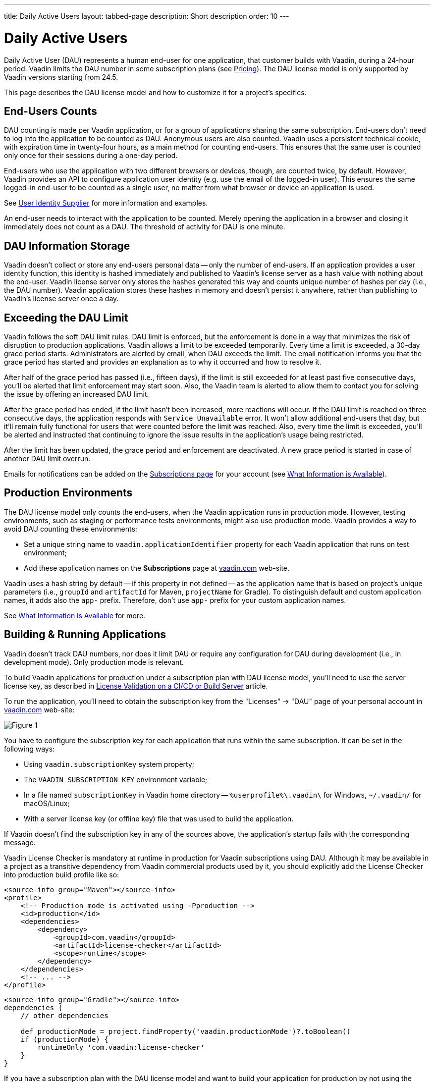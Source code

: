 ---
title: Daily Active Users
layout: tabbed-page
description: Short description
order: 10
---


[role="since:com.vaadin:vaadin@v24.5"]
= Daily Active Users

Daily Active User (DAU) represents a human end-user for one application, that customer builds with Vaadin, during a 24-hour period. Vaadin limits the DAU number in some subscription plans (see https://vaadin.com/pricing[Pricing]). The DAU license model is only supported by Vaadin versions starting from 24.5.

This page describes the DAU license model and how to customize it for a project's specifics.


== End-Users Counts

DAU counting is made per Vaadin application, or for a group of applications sharing the same subscription. End-users don't need to log into the application to be counted as DAU. Anonymous users are also counted. Vaadin uses a persistent technical cookie, with expiration time in twenty-four hours, as a main method for counting end-users. This ensures that the same user is counted only once for their sessions during a one-day period.

End-users who use the application with two different browsers or devices, though, are counted twice, by default. However, Vaadin provides an API to configure application user identity (e.g. use the email of the logged-in user). This ensures the same logged-in end-user to be counted as a single user, no matter from what browser or device an application is used.

See <<{articles}/flow/configuration/licenses/daily-active-users#customizing-user-identity-supplier, User Identity Supplier>> for more information and examples.

An end-user needs to interact with the application to be counted. Merely opening the application in a browser and closing it immediately does not count as a DAU. The threshold of activity for DAU is one minute.


== DAU Information Storage

Vaadin doesn't collect or store any end-users personal data -- only the number of end-users.
If an application provides a user identity function, this identity is hashed immediately and published to Vaadin's license server as a hash value with nothing about the end-user. Vaadin license server only stores the hashes generated this way and counts unique number of hashes per day (i.e., the DAU number). Vaadin application stores these hashes in memory and doesn't persist it anywhere, rather than publishing to Vaadin's license server once a day.


== Exceeding the DAU Limit

Vaadin follows the soft DAU limit rules. DAU limit is enforced, but the enforcement is done in a way that minimizes the risk of disruption to production applications. Vaadin allows a limit to be exceeded temporarily. Every time a limit is exceeded, a 30-day grace period starts. Administrators are alerted by email, when DAU exceeds the limit. The email notification informs you that the grace period has started and provides an explanation as to why it occurred and how to resolve it.

After half of the grace period has passed (i.e., fifteen days), if the limit is still exceeded for at least past five consecutive days, you'll be alerted that limit enforcement may start soon.  Also, the Vaadin team is alerted to allow them to contact you for solving the issue by offering an increased DAU limit.

After the grace period has ended, if the limit hasn't been increased, more reactions will occur. If the DAU limit is reached on three consecutive days, the application responds with `Service Unavailable` error. It won't allow additional end-users that day, but it'll remain fully functional for users that were counted before the limit was reached. Also, every time the limit is exceeded, you'll be alerted and instructed that continuing to ignore the issue results in the application's usage being restricted.

After the limit has been updated, the grace period and enforcement are deactivated. A new grace period is started in case of another DAU limit overrun.

Emails for notifications can be added on the https://vaadin.com/myaccount/subscriptions[Subscriptions page] for your account (see <<{articles}/flow/configuration/licenses/daily-active-users#what-is-available-in-my-account-page, What Information is Available>>).


== Production Environments

The DAU license model only counts the end-users, when the Vaadin application runs in production mode. However, testing environments, such as staging or performance tests environments, might also use production mode. Vaadin provides a way to avoid DAU counting these environments:

- Set a unique string name to `vaadin.applicationIdentifier` property for each Vaadin application that runs on test environment;
- Add these application names on the [guibutton]*Subscriptions* page at https://vaadin.com/myaccount/subscriptions[vaadin.com] web-site.

Vaadin uses a hash string by default -- if this property in not defined -- as the application name that is based on project's unique parameters (i.e., `groupId` and `artifactId` for Maven, `projectName` for Gradle). To distinguish default and custom application names, it adds also the `app-` prefix. Therefore, don't use `app-` prefix for your custom application names.

See <<{articles}/flow/configuration/licenses/daily-active-users#what-is-available-in-my-account-page, What Information is Available>> for more.


== Building & Running Applications

Vaadin doesn't track DAU numbers, nor does it limit DAU or require any configuration for DAU during development (i.e., in development mode). Only production mode is relevant.

To build Vaadin applications for production under a subscription plan with DAU license model, you'll need to use the server license key, as described in <<{articles}/flow/configuration/licenses#server-license-key, License Validation on a CI/CD or Build Server>> article.

To run the application, you'll need to obtain the subscription key from the "Licenses" -> "DAU" page of your personal account in https://vaadin.com/myaccount/licenses[vaadin.com] web-site:

image::images/subscription-key.png[Figure 1, Subscription Key Page]

You have to configure the subscription key for each application that runs within the same subscription. It can be set in the following ways:

- Using `vaadin.subscriptionKey` system property;
- The `VAADIN_SUBSCRIPTION_KEY` environment variable;
- In a file named [filename]`subscriptionKey` in Vaadin home directory -- `%userprofile%\.vaadin\` for Windows, `~/.vaadin/` for macOS/Linux;
- With a server license key (or offline key) file that was used to build the application.

If Vaadin doesn't find the subscription key in any of the sources above, the application's startup fails with the corresponding message.

Vaadin License Checker is mandatory at runtime in production for Vaadin subscriptions using DAU. Although it may be available in a project as a transitive dependency from Vaadin commercial products used by it, you should explicitly add the License Checker into production build profile like so:

[.example]
--
[source,xml]
----
<source-info group="Maven"></source-info>
<profile>
    <!-- Production mode is activated using -Pproduction -->
    <id>production</id>
    <dependencies>
        <dependency>
            <groupId>com.vaadin</groupId>
            <artifactId>license-checker</artifactId>
            <scope>runtime</scope>
        </dependency>
    </dependencies>
    <!-- ... -->
</profile>
----
[source,groovy]
----
<source-info group="Gradle"></source-info>
dependencies {
    // other dependencies

    def productionMode = project.findProperty('vaadin.productionMode')?.toBoolean()
    if (productionMode) {
        runtimeOnly 'com.vaadin:license-checker'
    }
}
----
--

If you have a subscription plan with the DAU license model and want to build your application for production by not using the server license key (e.g. if you want to build from a local machine with internet access), you must set the subscription key like this:

[source,terminal]
----
mvn clean package -Pproduction -Dvaadin.subscriptionKey=[YOUR_SUBSCRIPTION_KEY]
----

See the instructions above where to find it and how to set this key.


[[what-is-available-in-my-account-page]]
== Personal Account Page Information

Below you can see an example of a [guibutton]*Subscription* page in https://vaadin.com/myaccount/subscriptions[vaadin.com] personal account:

*Customer account number and Subscriptions:* Select an account number from the select drop-down and subscriptions of this account that you'd like to browse.

*DAU chart:* You can browse visually the DAU distribution over the time, as well as the current DAU limit and maximum DAU number for the past 28 days. Use time interval selectors for filtering by date.

*Subscribe to alerts:* Add a new email address to which Vaadin sends DAU-related alerts by entering it into the text field. Use "X" to remove an email address and "Subscribe to alerts" button to save it.

*Add test application names:* Specify identifiers for your applications running on testing environments by entering them into a text field. Use "X" to remove an application name and "Add application name" button to save it.

image::images/subscriptions-view.png[Figure 2, Subscriptions page]


== DAU Customizations

You can customize the Daily Active Users feature in your Vaadin application using the [interfacename]`DAUCustomizer` interface. This customization is crucial for tracking unique users across multiple devices and tailoring the enforcement notification messages displayed to them.

The [interfacename]`DAUCustomizer` interface allows you to implement two key customizations:

- *User Identity Supplier:* This allows the system to identify and count a user as a single entity, even when they access the application from multiple devices.
- *Enforcement Notification Messages:* This allows you to provide custom messages and, optionally, a landing page for the enforcement notification popup that users might encounter.


=== Implementing Customization

To apply the available customizations, you'll need to create a class that implements the [interfacename]`DAUCustomizer` interface. Only one implementation of this interface is permitted per application, and it's discovered through the Vaadin [interfacename]`Instantiator`. Making the [interfacename]`DAUCustomizer` implementation available to your application depends on the architecture you're using.

For a plain Java servlet application, you'll need to register the implementation using the Java ServiceLoader mechanism. To do this, create a [filename]`META-INF/services/com.vaadin.flow.server.dau.DAUCustomizer` file that lists the fully qualified name of your custom class.

For Spring, CDI, and Quarkus applications, it is sufficient to expose your [interfacename]`DAUCustomizer` implementation as a [annotationname]`@Singleton` or [annotationname]`@ApplicationScoped` bean, which is picked up automatically by the framework. Quarkus developers should also add the [annotationname]`@Unremovable` annotation to the implementation class, to prevent Quarkus to consider the bean unused and therefore removed at build time.

The example below shows how to register DAU customization for Spring, CDI, and Quarkus:

[.example]
--
[source,java]
.`Spring`
----
package com.yourpackage;

@Component
public class MyDAUCustomizer implements DAUCustomizer {
    // Implementation omitted for brevity
}
----

[source,java]
.`CDI`
----
package com.yourpackage;

@Singleton
public class MyDAUCustomizer implements DAUCustomizer {
    // Implementation omitted for brevity
}
----

[source,java]
.`Quarkus`
----
package com.yourpackage;

@Singleton
@Unremovable
public class MyDAUCustomizer implements DAUCustomizer {
    // Implementation omitted for brevity
}
----

--

This example shows how to register DAU customization for a Plain Java Servlet Application:

[source,java]
----
package com.yourpackage;

public class MyDAUCustomizer implements DAUCustomizer {
    // Implementation omitted for brevity
}
----
[source,text]
.`META-INF/services/com.vaadin.flow.server.dau.DAUCustomizer`
----
com.yourpackage.MyDAUCustomizer
----


[[customizing-user-identity-supplier]]
=== User Identity Supplier

The user identity supplier is a function that defines how the system identifies a unique user. By default, this feature is not enabled. However, you can provide a custom implementation to count a user only once, regardless of how many different devices or browser applications on a single device they use to access your application.

The function must always return the same value for a given user of the application, or an empty [classname]`Optional` if it isn't possible to determine the user identity for the current request.

The example here shows how to customize the DAU User Identity Supplier:

[source,java]
----
@Singleton
public class MyDAUCustomizer implements DAUCustomizer {

    @Override
    public UserIdentitySupplier getUserIdentitySupplier() {
        return userIdentityContext -> Optional.ofNullable(
            // In this example a session attribute is supposed to be saved
            // upon authentication and then used to provide the user identity
            (String) userIdentityContext.session().getAttribute("userId")
        );
    }
}
----


=== Enforcement Notification Messages

The enforcement notification messages are used to notify users about application usage restrictions caused by exceeding the DAU limit. An enforcement message object has four properties: a short caption; a message; an optional detailed text, such as technical details or further explanation; and a URL as to where to redirect the user after displaying the notification to them. If a URL isn't specified, the current page is reloaded.

The [methodname]`getEnforcementNotificationMessages()` method receives a [classname]`SystemMessagesInfo` parameter to allows access to the UI locale. This is so that messages can be translated into the current user language.

The default values of the properties are shown below:

- `caption`: Service Unavailable
- `message`: Please notify the administrator. Take note of any unsaved data, and click here or press kbd:[ESC] to continue.
- `details`: null
- `url`: null

This example customizes enforcement notification messages:

[source,java]
----
public class MyDAUCustomizer implements DAUCustomizer {

    @Override
    public EnforcementNotificationMessages getEnforcementNotificationMessages(SystemMessagesInfo systemMessagesInfo) {
        return new EnforcementNotificationMessages(
            "DAU Limit Reached",                                 // caption
            "The allowed number of users has been exceeded.",    // message
            "Please contact customer service.",                  // details
            "/device-management"                                 // url
        );
    }
}
----

The URL parameter should reference either a static page, or a dynamic page that isn't built with Vaadin. A Vaadin view won't be shown because of DAU restrictions.
